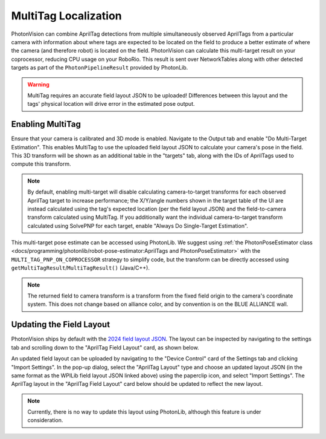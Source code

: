 MultiTag Localization
=====================

PhotonVision can combine AprilTag detections from multiple simultaneously observed AprilTags from a particular camera with information about where tags are expected to be located on the field to produce a better estimate of where the camera (and therefore robot) is located on the field. PhotonVision can calculate this multi-target result on your coprocessor, reducing CPU usage on your RoboRio. This result is sent over NetworkTables along with other detected targets as part of the ``PhotonPipelineResult`` provided by PhotonLib.

.. warning:: MultiTag requires an accurate field layout JSON to be uploaded! Differences between this layout and the tags' physical location will drive error in the estimated pose output.

Enabling MultiTag
^^^^^^^^^^^^^^^^^

Ensure that your camera is calibrated and 3D mode is enabled. Navigate to the Output tab and enable "Do Multi-Target Estimation". This enables MultiTag to use the uploaded field layout JSON to calculate your camera's pose in the field. This 3D transform will be shown as an additional table in the "targets" tab, along with the IDs of AprilTags used to compute this transform.

.. image:: images/multitag-ui.png
   :width: 600
   :alt: Multitarget enabled and running in the PhotonVision UI

.. note:: By default, enabling multi-target will disable calculating camera-to-target transforms for each observed AprilTag target to increase performance; the X/Y/angle numbers shown in the target table of the UI are instead calculated using the tag's expected location (per the field layout JSON) and the field-to-camera transform calculated using MultiTag. If you additionally want the individual camera-to-target transform calculated using SolvePNP for each target, enable "Always Do Single-Target Estimation".

This multi-target pose estimate can be accessed using PhotonLib. We suggest using :ref:`the PhotonPoseEstimator class <docs/programming/photonlib/robot-pose-estimator:AprilTags and PhotonPoseEstimator>` with the ``MULTI_TAG_PNP_ON_COPROCESSOR`` strategy to simplify code, but the transform can be directly accessed using ``getMultiTagResult``/``MultiTagResult()`` (Java/C++).



.. tab-set-code::

    .. code-block:: java

        var result = camera.getLatestResult();
        if (result.getMultiTagResult().estimatedPose.isPresent) {
          Transform3d fieldToCamera = result.getMultiTagResult().estimatedPose.best;
        }


    .. code-block:: C++

        auto result = camera.GetLatestResult();
        if (result.MultiTagResult().result.isPresent) {
          frc::Transform3d fieldToCamera = result.MultiTagResult().result.best;
        }

.. note:: The returned field to camera transform is a transform from the fixed field origin to the camera's coordinate system. This does not change based on alliance color, and by convention is on the BLUE ALLIANCE wall.

Updating the Field Layout
^^^^^^^^^^^^^^^^^^^^^^^^^

PhotonVision ships by default with the `2024 field layout JSON <https://github.com/wpilibsuite/allwpilib/blob/main/apriltag/src/main/native/resources/edu/wpi/first/apriltag/2024-crescendo.json>`_. The layout can be inspected by navigating to the settings tab and scrolling down to the "AprilTag Field Layout" card, as shown below.

.. image:: images/field-layout.png
   :width: 600
   :alt: The currently saved field layout in the Photon UI

An updated field layout can be uploaded by navigating to the "Device Control" card of the Settings tab and clicking "Import Settings". In the pop-up dialog, select the "AprilTag Layout" type and choose an updated layout JSON (in the same format as the WPILib field layout JSON linked above) using the paperclip icon, and select "Import Settings". The AprilTag layout in the "AprilTag Field Layout" card below should be updated to reflect the new layout.

.. note:: Currently, there is no way to update this layout using PhotonLib, although this feature is under consideration.
